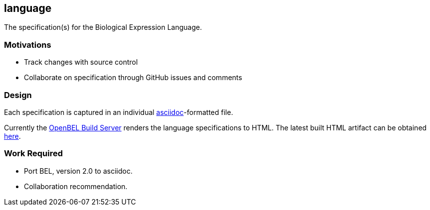 language
--------

The specification(s) for the Biological Expression Language.

Motivations
~~~~~~~~~~~

* Track changes with source control
* Collaborate on specification through GitHub issues and comments

Design
~~~~~~

Each specification is captured in an individual http://asciidoc.org[asciidoc]-formatted file.

Currently the http://build.openbel.org/browse/BEL-BLS[OpenBEL Build Server] renders the language specifications to HTML. The latest built HTML artifact can be obtained http://build.openbel.org/browse/BEL-BLS/latestSuccessful/artifact/shared/BEL-v1.0-HTML/bel_specification_version_1.0.html[here].

Work Required
~~~~~~~~~~~~~

* Port BEL, version 2.0 to asciidoc.
* Collaboration recommendation.
